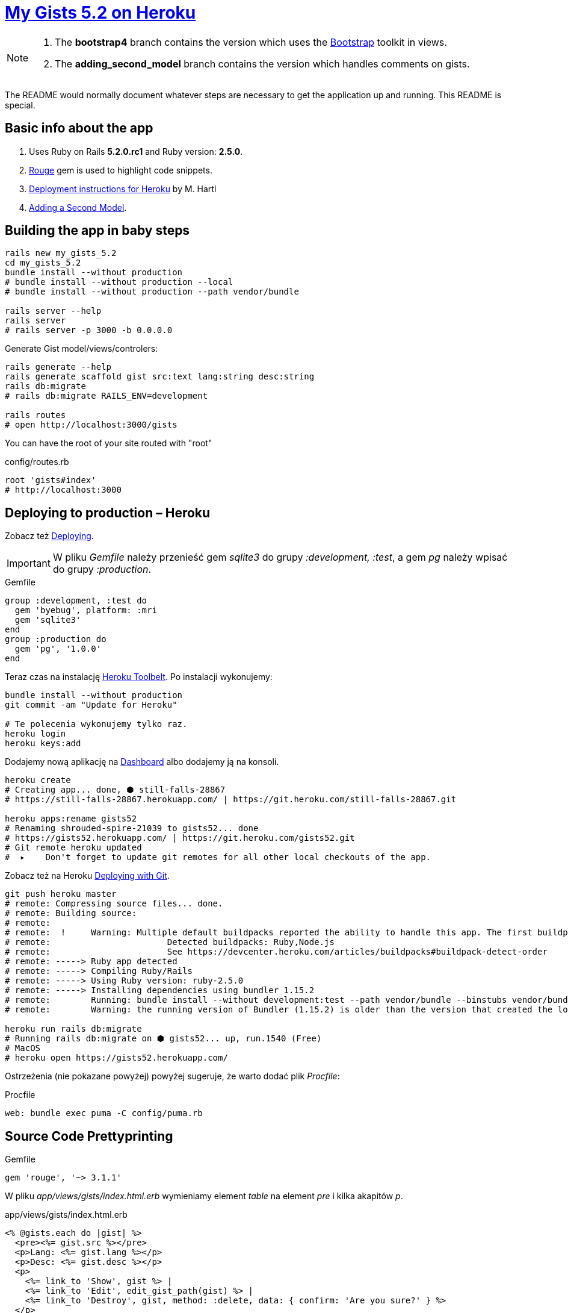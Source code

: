 # https://gists52.herokuapp.com/[My Gists 5.2 on Heroku]
:toc!:

[NOTE]
====
1. The *bootstrap4* branch contains the version which uses
the https://getbootstrap.com[Bootstrap] toolkit in views.
1. The *adding_second_model* branch contains the version which handles
comments on gists.
====

The README would normally document whatever steps are necessary
to get the application up and running. This README is special.


## Basic info about the app

. Uses Ruby on Rails *5.2.0.rc1* and Ruby version: *2.5.0*.
. https://github.com/jneen/rouge[Rouge] gem is used to highlight code snippets.
. https://www.railstutorial.org/book/beginning#sec-deploying[Deployment instructions for Heroku]
  by M. Hartl
. http://edgeguides.rubyonrails.org/getting_started.html#adding-a-second-model[Adding a Second Model].


## Building the app in baby steps

[source,bash]
----
rails new my_gists_5.2
cd my_gists_5.2
bundle install --without production
# bundle install --without production --local
# bundle install --without production --path vendor/bundle

rails server --help
rails server
# rails server -p 3000 -b 0.0.0.0
----

Generate Gist model/views/controlers:

[source,bash]
----
rails generate --help
rails generate scaffold gist src:text lang:string desc:string
rails db:migrate
# rails db:migrate RAILS_ENV=development

rails routes
# open http://localhost:3000/gists
----

You can have the root of your site routed with "root"
[source,ruby]
.config/routes.rb
----
root 'gists#index'
# http://localhost:3000
----

## Deploying to production – Heroku

Zobacz też https://www.railstutorial.org/book/beginning#sec-deploying[Deploying].

[IMPORTANT]
W pliku _Gemfile_ należy przenieść
gem _sqlite3_ do grupy _:development, :test_,
a gem _pg_ należy wpisać do grupy _:production_.

[source,ruby]
.Gemfile
----
group :development, :test do
  gem 'byebug', platform: :mri
  gem 'sqlite3'
end
group :production do
  gem 'pg', '1.0.0'
end
----

Teraz czas na instalację https://toolbelt.heroku.com[Heroku Toolbelt].
Po instalacji wykonujemy:

[source,bash]
----
bundle install --without production
git commit -am "Update for Heroku"

# Te polecenia wykonujemy tylko raz.
heroku login
heroku keys:add
----

Dodajemy nową aplikację na https://dashboard.heroku.com/apps[Dashboard] albo
dodajemy ją na konsoli.

[source,bash]
----
heroku create
# Creating app... done, ⬢ still-falls-28867
# https://still-falls-28867.herokuapp.com/ | https://git.heroku.com/still-falls-28867.git

heroku apps:rename gists52
# Renaming shrouded-spire-21039 to gists52... done
# https://gists52.herokuapp.com/ | https://git.heroku.com/gists52.git
# Git remote heroku updated
#  ▸    Don't forget to update git remotes for all other local checkouts of the app.
----

Zobacz też na Heroku https://devcenter.heroku.com/articles/git[Deploying with Git].

[source,bash]
----
git push heroku master
# remote: Compressing source files... done.
# remote: Building source:
# remote:
# remote:  !     Warning: Multiple default buildpacks reported the ability to handle this app. The first buildpack in the list below will be used.
# remote: 			Detected buildpacks: Ruby,Node.js
# remote: 			See https://devcenter.heroku.com/articles/buildpacks#buildpack-detect-order
# remote: -----> Ruby app detected
# remote: -----> Compiling Ruby/Rails
# remote: -----> Using Ruby version: ruby-2.5.0
# remote: -----> Installing dependencies using bundler 1.15.2
# remote:        Running: bundle install --without development:test --path vendor/bundle --binstubs vendor/bundle/bin -j4 --deployment
# remote:        Warning: the running version of Bundler (1.15.2) is older than the version that created the lockfile (1.16.1). We suggest you upgrade to the latest version of Bundler by running `gem install bundler`.

heroku run rails db:migrate
# Running rails db:migrate on ⬢ gists52... up, run.1540 (Free)
# MacOS
# heroku open https://gists52.herokuapp.com/
----

Ostrzeżenia (nie pokazane powyżej) powyżej sugeruje, że warto dodać plik _Procfile_:
[source,ruby]
.Procfile
----
web: bundle exec puma -C config/puma.rb
----


## Source Code Prettyprinting

[source,ruby]
.Gemfile
----
gem 'rouge', '~> 3.1.1'
----

W pliku _app/views/gists/index.html.erb_ wymieniamy element _table_
na element _pre_ i kilka akapitów _p_.

[source,html]
.app/views/gists/index.html.erb
----
<% @gists.each do |gist| %>
  <pre><%= gist.src %></pre>
  <p>Lang: <%= gist.lang %></p>
  <p>Desc: <%= gist.desc %></p>
  <p>
    <%= link_to 'Show', gist %> |
    <%= link_to 'Edit', edit_gist_path(gist) %> |
    <%= link_to 'Destroy', gist, method: :delete, data: { confirm: 'Are you sure?' } %>
  </p>
<% end %>
----

W widoku _show_ podmieniamy element z `@gist.src` na:
[source,html]
.app/views/gists/show.html.erb
----
<pre class="highlight"><%= raw Rouge.highlight @gist.src, @gist.lang, 'html' %></pre>
----

Tworzymy nowy plik _rouge.css.erb_ o zawartości:
.app/assets/stylesheets/rouge.css.erb
[source,erb]
----
<%= Rouge::Themes::Github.render(scope: '.highlight')%>
----


## Adding a second model

The second model will handle comments on gists.

### 6.1 Generating a Model

```sh
bin/rails generate model Comment commenter:string body:text gist:references
# check generated files models/comments.rb and migration
bin/rails db:migrate
```

### 6.2 Associating Models

* Each comment belongs to one gist.
* One gist can have many comments.

```ruby
class Gist < ApplicationRecord
  has_many :comments
  validates :src, presence: true, length: { minimum: 8, maximum: 256 }
end
```

### 6.3 Adding a Route for Comments

Update _config/routes.rb_.

```ruby
resources :gist do
  resources :comments
end
```

Check routing.

```sh
rails routes
```

### 6.4 Generating a Controller

```ruby
bin/rails generate controller Comments
```

Users will create their comments directly after reading the gist, and once
they have added their comment, will be sent back to the gist show page to see
their comment now listed.

_CommentsController_ is there to provide a method to create comments and
delete spam comments when they arrive.

First update the _Gist_ show template.

```html
<h2>Add a comment</h2>
<%= form_for([@gist, @gist.comments.build]) do |f| %>
  <p><%= f.label :commenter %><br><%= f.text_field :commenter %></p>
  <p><%= f.label :body %><br><%= f.text_area :body %></p>
  <p><%= f.submit %></p>
<% end %>
```

Now, wire up the create in _comments_controller.rb_.

```ruby
class CommentsController < ApplicationController
  def create
    @gist = Gist.find(params[:gist_id])
    @comment = @gist.comments.create(comment_params)
    redirect_to gist_path(@gist)
  end

  private

  def comment_params
    params.require(:comment).permit(:commenter, :body)
  end
end
```

Update one more _Gist_ show template.

```html
<% @gist.comments.each do |comment| %>
  <p><strong>Commenter:</strong><%= comment.commenter %></p>
  <p><strong>Comment:</strong><%= comment.body %></p>
<% end %>
```

